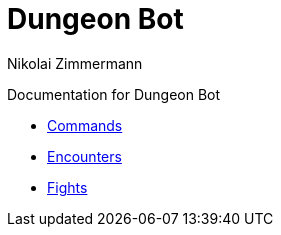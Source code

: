 = Dungeon Bot
Nikolai Zimmermann

Documentation for Dungeon Bot

* link:commands.html[Commands]
* link:encounters.html[Encounters]
* link:fights.html[Fights]

